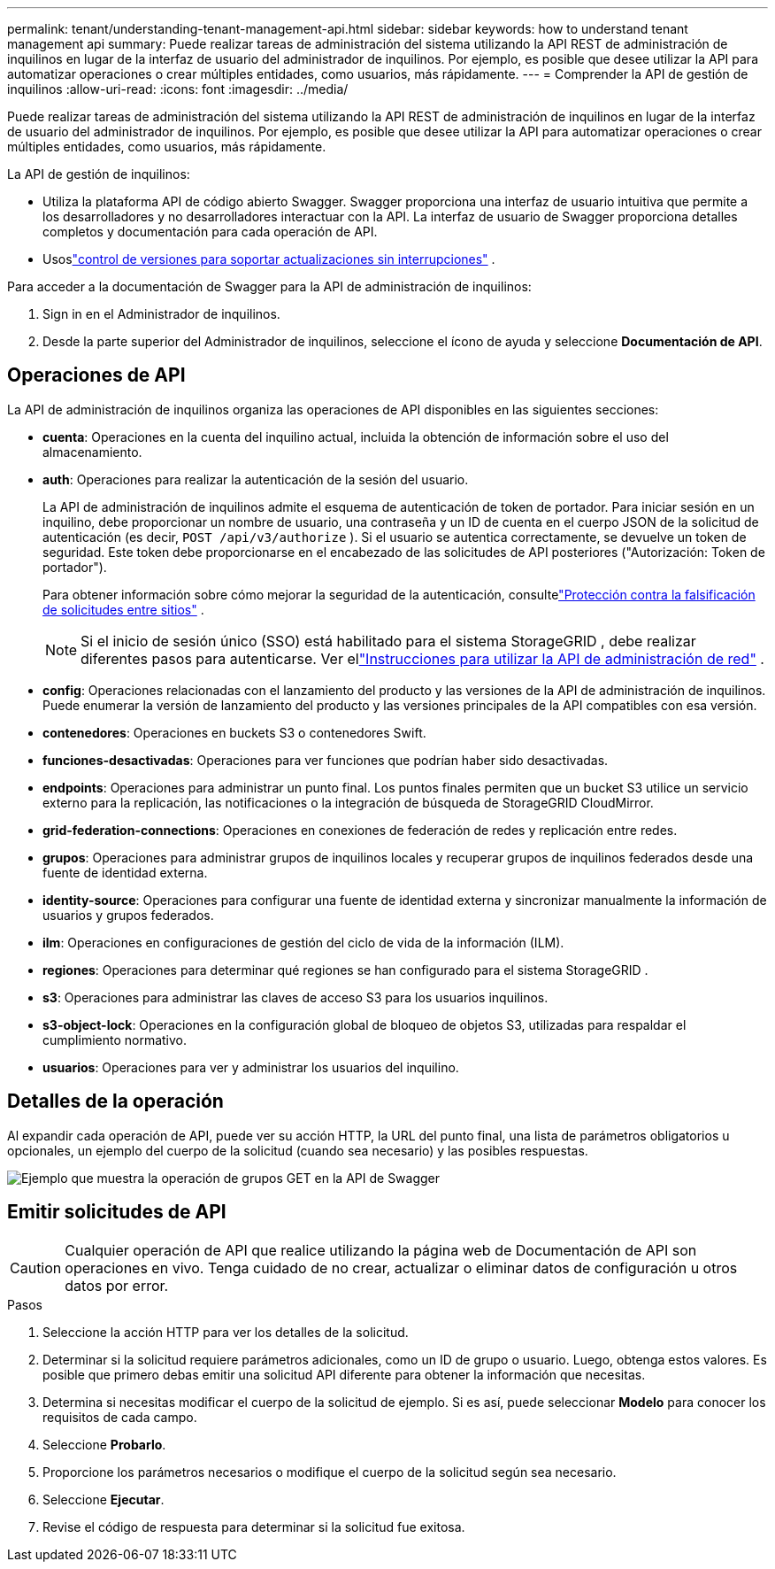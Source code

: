 ---
permalink: tenant/understanding-tenant-management-api.html 
sidebar: sidebar 
keywords: how to understand tenant management api 
summary: Puede realizar tareas de administración del sistema utilizando la API REST de administración de inquilinos en lugar de la interfaz de usuario del administrador de inquilinos.  Por ejemplo, es posible que desee utilizar la API para automatizar operaciones o crear múltiples entidades, como usuarios, más rápidamente. 
---
= Comprender la API de gestión de inquilinos
:allow-uri-read: 
:icons: font
:imagesdir: ../media/


[role="lead"]
Puede realizar tareas de administración del sistema utilizando la API REST de administración de inquilinos en lugar de la interfaz de usuario del administrador de inquilinos.  Por ejemplo, es posible que desee utilizar la API para automatizar operaciones o crear múltiples entidades, como usuarios, más rápidamente.

La API de gestión de inquilinos:

* Utiliza la plataforma API de código abierto Swagger.  Swagger proporciona una interfaz de usuario intuitiva que permite a los desarrolladores y no desarrolladores interactuar con la API.  La interfaz de usuario de Swagger proporciona detalles completos y documentación para cada operación de API.
* Usoslink:tenant-management-api-versioning.html["control de versiones para soportar actualizaciones sin interrupciones"] .


Para acceder a la documentación de Swagger para la API de administración de inquilinos:

. Sign in en el Administrador de inquilinos.
. Desde la parte superior del Administrador de inquilinos, seleccione el ícono de ayuda y seleccione *Documentación de API*.




== Operaciones de API

La API de administración de inquilinos organiza las operaciones de API disponibles en las siguientes secciones:

* *cuenta*: Operaciones en la cuenta del inquilino actual, incluida la obtención de información sobre el uso del almacenamiento.
* *auth*: Operaciones para realizar la autenticación de la sesión del usuario.
+
La API de administración de inquilinos admite el esquema de autenticación de token de portador.  Para iniciar sesión en un inquilino, debe proporcionar un nombre de usuario, una contraseña y un ID de cuenta en el cuerpo JSON de la solicitud de autenticación (es decir, `POST /api/v3/authorize` ).  Si el usuario se autentica correctamente, se devuelve un token de seguridad.  Este token debe proporcionarse en el encabezado de las solicitudes de API posteriores ("Autorización: Token de portador").

+
Para obtener información sobre cómo mejorar la seguridad de la autenticación, consultelink:protecting-against-cross-site-request-forgery-csrf.html["Protección contra la falsificación de solicitudes entre sitios"] .

+

NOTE: Si el inicio de sesión único (SSO) está habilitado para el sistema StorageGRID , debe realizar diferentes pasos para autenticarse. Ver ellink:../admin/using-grid-management-api.html["Instrucciones para utilizar la API de administración de red"] .

* *config*: Operaciones relacionadas con el lanzamiento del producto y las versiones de la API de administración de inquilinos.  Puede enumerar la versión de lanzamiento del producto y las versiones principales de la API compatibles con esa versión.
* *contenedores*: Operaciones en buckets S3 o contenedores Swift.
* *funciones-desactivadas*: Operaciones para ver funciones que podrían haber sido desactivadas.
* *endpoints*: Operaciones para administrar un punto final.  Los puntos finales permiten que un bucket S3 utilice un servicio externo para la replicación, las notificaciones o la integración de búsqueda de StorageGRID CloudMirror.
* *grid-federation-connections*: Operaciones en conexiones de federación de redes y replicación entre redes.
* *grupos*: Operaciones para administrar grupos de inquilinos locales y recuperar grupos de inquilinos federados desde una fuente de identidad externa.
* *identity-source*: Operaciones para configurar una fuente de identidad externa y sincronizar manualmente la información de usuarios y grupos federados.
* *ilm*: Operaciones en configuraciones de gestión del ciclo de vida de la información (ILM).
* *regiones*: Operaciones para determinar qué regiones se han configurado para el sistema StorageGRID .
* *s3*: Operaciones para administrar las claves de acceso S3 para los usuarios inquilinos.
* *s3-object-lock*: Operaciones en la configuración global de bloqueo de objetos S3, utilizadas para respaldar el cumplimiento normativo.
* *usuarios*: Operaciones para ver y administrar los usuarios del inquilino.




== Detalles de la operación

Al expandir cada operación de API, puede ver su acción HTTP, la URL del punto final, una lista de parámetros obligatorios u opcionales, un ejemplo del cuerpo de la solicitud (cuando sea necesario) y las posibles respuestas.

image::../media/tenant_api_swagger_example.gif[Ejemplo que muestra la operación de grupos GET en la API de Swagger]



== Emitir solicitudes de API


CAUTION: Cualquier operación de API que realice utilizando la página web de Documentación de API son operaciones en vivo.  Tenga cuidado de no crear, actualizar o eliminar datos de configuración u otros datos por error.

.Pasos
. Seleccione la acción HTTP para ver los detalles de la solicitud.
. Determinar si la solicitud requiere parámetros adicionales, como un ID de grupo o usuario.  Luego, obtenga estos valores.  Es posible que primero debas emitir una solicitud API diferente para obtener la información que necesitas.
. Determina si necesitas modificar el cuerpo de la solicitud de ejemplo.  Si es así, puede seleccionar *Modelo* para conocer los requisitos de cada campo.
. Seleccione *Probarlo*.
. Proporcione los parámetros necesarios o modifique el cuerpo de la solicitud según sea necesario.
. Seleccione *Ejecutar*.
. Revise el código de respuesta para determinar si la solicitud fue exitosa.

